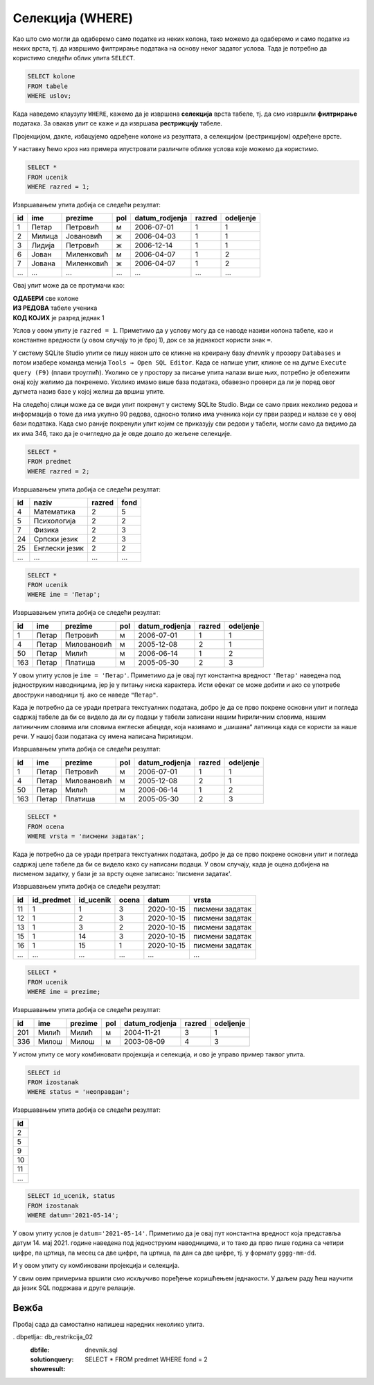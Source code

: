.. -*- mode: rst -*-

Селекција (WHERE)
-----------------

Као што смо могли да одаберемо само податке из неких колона, тако
можемо да одаберемо и само податке из неких врста, тј. да извршимо
филтрирање података на основу неког задатог услова. Тада је потребно
да користимо следећи облик упита ``SELECT``.

.. code-block:: sql

   SELECT kolone
   FROM tabele
   WHERE uslov;

Када наведемо клаузулу ``WHERE``, кажемо да је извршена **селекција**
врста табеле, тј. да смо извршили **филтрирање** података. За овакав 
упит се каже и да извршава **рестрикцију** табеле.

Пројекцијом, дакле, избацујемо одређене колоне из резултата, а 
селекцијом (рестрикцијом) одређене врсте.

.. image:: ../../_images/restrikcija.png
   :width: 780
   :align: center
   :alt: Селекцијом се из табеле издвајају само неке врсте

У наставку ћемо кроз низ примера илустровати различите облике
услова које можемо да користимо.

.. questionnote::

   Приказати све податке о ученицима првог разреда.

.. code-block:: sql

   SELECT *
   FROM ucenik
   WHERE razred = 1;

Извршавањем упита добија се следећи резултат:

.. csv-table::
   :header:  "id", "ime", "prezime", "pol", "datum_rodjenja", "razred", "odeljenje"
   :align: left

   "1", "Петар", "Петровић", "м", "2006-07-01", "1", "1"
   "2", "Милица", "Јовановић", "ж", "2006-04-03", "1", "1"
   "3", "Лидија", "Петровић", "ж", "2006-12-14", "1", "1"
   "6", "Јован", "Миленковић", "м", "2006-04-07", "1", "2"
   "7", "Јована", "Миленковић", "ж", "2006-04-07", "1", "2"
   ..., ..., ..., ..., ..., ..., ...

Овај упит може да се протумачи као: 

| **ОДАБЕРИ** све колоне
| **ИЗ РЕДОВА** табеле ученика
| **КОД КОЈИХ** је разред једнак 1

Услов у овом упиту је ``razred = 1``. Приметимо да у услову могу да се наводе називи 
колона табеле, као и константне вредности (у овом случају то је број 1), док се за
једнакост користи знак ``=``.

У систему SQLite Studio упити се пишу након што се кликне на креирану базу *dnevnik* 
у прозору ``Databases`` и потом изабере команда менија ``Tools → Open SQL Editor``. 
Када се напише упит, кликне се на дугме ``Execute query (F9)`` (плави троуглић). 
Уколико се у простору за писање упита налази више њих, потребно је обележити онај 
коју желимо да покренемо. Уколико имамо више база података, обавезно провери 
да ли је поред овог дугмета назив базе у којој желиш да вршиш упите.

На следећој слици може да се види упит покренут у систему SQLite Studio. 
Види се само првих неколико редова и информација о томе да има укупно 90 редова, 
односно толико има ученика који су први разред и налазе се у овој бази података. 
Када смо раније покренули упит којим се приказују сви редови у табели, могли само 
да видимо да их има 346, тако да је очигледно да је овде дошло до жељене селекције. 

.. image:: ../../_images/1_razred.png
   :width: 780
   :align: center


.. questionnote::

 Приказати све податке о предметима у другом разреду.

.. code-block:: sql

   SELECT *
   FROM predmet
   WHERE razred = 2;

Извршавањем упита добија се следећи резултат:

.. csv-table::
   :header:  "id", "naziv", "razred", "fond"
   :align: left

   "4", "Математика", "2", "5"
   "5", "Психологија", "2", "2"
   "7", "Физика", "2", "3"
   "24", "Српски језик", "2", "3"
   "25", "Енглески језик", "2", "2"
   ..., ..., ..., ...


.. questionnote::

   Приказати све податке о ученицима који се зову ``Петар``.
   
.. code-block:: sql

   SELECT *
   FROM ucenik
   WHERE ime = 'Петар';

Извршавањем упита добија се следећи резултат:

.. csv-table::
   :header:  "id", "ime", "prezime", "pol", "datum_rodjenja", "razred", "odeljenje"
   :align: left

   "1", "Петар", "Петровић", "м", "2006-07-01", "1", "1"
   "4", "Петар", "Миловановић", "м", "2005-12-08", "2", "1"
   "50", "Петар", "Милић", "м", "2006-06-14", "1", "2"
   "163", "Петар", "Платиша", "м", "2005-05-30", "2", "3"

У овом упиту услов је ``ime = 'Петар'``. Приметимо да је овај пут
константна вредност ``'Петар'`` наведена под једноструким наводницима,
јер је у питању ниска карактера. Исти ефекат се може добити и ако се
употребе двоструки наводници тј. ако се наведе ``"Петар"``.

Када је потребно да се уради претрага текстуалних података, 
добро је да се прво покрене основни упит и погледа садржај табеле да би се видело 
да ли су подаци у табели записани нашим ћириличним словима, нашим латиничним 
словима или словима енглеске абецеде, која називамо и „шишана“ латиница када 
се користи за наше речи. У нашој бази података су имена написана ћирилицом. 


Извршавањем упита добија се следећи резултат:

.. csv-table::
   :header:  "id", "ime", "prezime", "pol", "datum_rodjenja", "razred", "odeljenje"
   :align: left

   "1", "Петар", "Петровић", "м", "2006-07-01", "1", "1"
   "4", "Петар", "Миловановић", "м", "2005-12-08", "2", "1"
   "50", "Петар", "Милић", "м", "2006-06-14", "1", "2"
   "163", "Петар", "Платиша", "м", "2005-05-30", "2", "3"

.. questionnote::

 Приказати све оцене добијене на писменим задацима.

.. code-block:: sql

   SELECT *
   FROM ocena
   WHERE vrsta = 'писмени задатак';

Када је потребно да се уради претрага текстуалних података, добро је да се прво покрене 
основни упит и погледа садржај целе табеле да би се видело како су написани подаци. 
У овом случају, када је оцена добијена на писменом задатку, у бази је за врсту 
оцене записано: 'писмени задатак'.

Извршавањем упита добија се следећи резултат:

.. csv-table::
   :header:  "id", "id_predmet", "id_ucenik", "ocena", "datum", "vrsta"
   :align: left

   "11", "1", "1", "3", "2020-10-15", "писмени задатак"
   "12", "1", "2", "3", "2020-10-15", "писмени задатак"
   "13", "1", "3", "2", "2020-10-15", "писмени задатак"
   "15", "1", "14", "3", "2020-10-15", "писмени задатак"
   "16", "1", "15", "1", "2020-10-15", "писмени задатак"
   ..., ..., ..., ..., ..., ...


.. questionnote::

 Проверити да ли међу ученицима постоји неко ко се зове исто као што
 се и презива (приказати све такве ученике).

.. code-block:: sql

   SELECT *
   FROM ucenik
   WHERE ime = prezime;

Извршавањем упита добија се следећи резултат:

.. csv-table::
   :header:  "id", "ime", "prezime", "pol", "datum_rodjenja", "razred", "odeljenje"
   :align: left

   "201", "Милић", "Милић", "м", "2004-11-21", "3", "1"
   "336", "Милош", "Милош", "м", "2003-08-09", "4", "3"


.. questionnote::

 Приказати све идентификаторе неоправданих изостанака.

У истом упиту се могу комбиновати пројекција и селекција, и ово је управо пример таквог упита. 

.. code-block:: sql
                
   SELECT id
   FROM izostanak
   WHERE status = 'неоправдан';

Извршавањем упита добија се следећи резултат:

.. csv-table::
   :header:  "id"
   :align: left

   "2"
   "5"
   "9"
   "10"
   "11"
   ...

.. questionnote::
 Приказати све идентификаторе ученика и статусе изостанака направљених 14. маја 2021. године.
 
.. code-block:: sql

	SELECT id_ucenik, status
	FROM izostanak
	WHERE datum='2021-05-14';

У овом упиту услов је ``datum='2021-05-14'``. Приметимо да је овај пут константна 
вредност која представља датум 14. мај 2021. године наведена под једноструким 
наводницима, и то тако да прво пише година са четири цифре, па цртица, 
па месец са две цифре, па цртица, па дан са две цифре, тј. у формату ``gggg-mm-dd``.

И у овом упиту су комбиновани пројекција и селекција.

У свим овим примерима вршили смо искључиво поређење коришћењем
једнакости. У даљем раду ћеш научити да језик SQL подржава и друге
релације.


Вежба
.....

Пробај сада да самостално напишеш наредних неколико упита. 

.. questionnote::

 Приказати све податке о предметима који имају недељни фонд од 2 часа.


. dbpetlja:: db_restrikcija_02
   :dbfile: dnevnik.sql
   :solutionquery: SELECT *
                   FROM predmet
                   WHERE fond = 2
   :showresult:
      

.. questionnote::

 Издвојити имена и презимена ученика рођених 1. јула 2006. године.


.. dbpetlja:: db_restrikcija_01
   :dbfile: dnevnik.sql
   :solutionquery: SELECT ime, prezime
                   FROM ucenik
                   WHERE datum_rodjenja = '2006-07-01'
   :showresult:


.. learnmorenote::  **Зашто се ова операција зове „селекција“, односно „рестрикција“?**

 И термини *селекција врста табеле* и *рестрикција табеле*
 долазе из формализма релационе алгебре. 
    
 Реч „селекција“ значи избор, а овде се односи на избор оних 
 врста табеле, које задовољавају дати услов.
    
 Реч „рестрикција“ значи ограничење, а у овом контексту говори да дату
 табелу ограничавамо само на оне врсте које задовољавају дати услов.